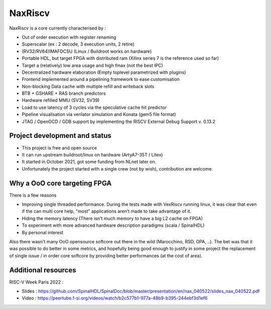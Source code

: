 .. role:: raw-html-m2r(raw)
   :format: html

NaxRiscv
==========


NaxRiscv is a core currently characterised by :

- Out of order execution with register renaming
- Superscalar (ex : 2 decode, 3 execution units, 2 retire)
- (RV32/RV64)IMAFDCSU (Linux / Buildroot works on hardware)
- Portable HDL, but target FPGA with distributed ram (Xilinx series 7 is the reference used so far)
- Target a (relatively) low area usage and high fmax (not the best IPC)
- Decentralized hardware elaboration (Empty toplevel parametrized with plugins)
- Frontend implemented around a pipelining framework to ease customisation
- Non-blocking Data cache with multiple refill and writeback slots
- BTB + GSHARE + RAS branch predictors
- Hardware refilled MMU (SV32, SV39)
- Load to use latency of 3 cycles via the speculative cache hit predictor
- Pipeline visualisation via verilator simulation and Konata (gem5 file format)
- JTAG / OpenOCD / GDB support by implementing the RISCV External Debug Support v. 0.13.2

Project development and status
^^^^^^^^^^^^^^^^^^^^^^^^^^^^^^^^^

- This project is free and open source
- It can run upstream buildroot/linux on hardware (ArtyA7-35T / Litex)
- It started in October 2021, got some funding from NLnet later on.
- Unfortunately the project started with a single crew (not by wish), contribution are welcome.

Why a OoO core targeting FPGA
^^^^^^^^^^^^^^^^^^^^^^^^^^^^^^^^^

There is a few reasons

- Improving single threaded performance.
  During the tests made with VexRiscv running linux, it was clear that even if the can multi core help, "most" applications aren't made to take advantage of it.
- Hiding the memory latency (There isn't much memory to have a big L2 cache on FPGA)
- To experiment with more advanced hardware description paradigms (scala / SpinalHDL)
- By personal interest

Also there wasn't many OoO opensource softcore out there in the wild (Marocchino, RSD, OPA, ..).
The bet was that it was possible to do better in some metrics, and hopefully being good enough to justify in some project
the replacement of single issue / in order core softcore by providing better performances (at the cost of area).

Additional resources
^^^^^^^^^^^^^^^^^^^^^^^^^^^^^^^^^

RISC-V Week Paris 2022 :

- Slides : https://github.com/SpinalHDL/SpinalDoc/blob/master/presentation/en/nax_040522/slides_nax_040522.pdf
- Video : https://peertube.f-si.org/videos/watch/b2c577b1-977a-48b9-b395-244ebf3d1ef6

